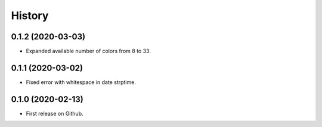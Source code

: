 =======
History
=======

0.1.2 (2020-03-03)
------------------

* Expanded available number of colors from 8 to 33.


0.1.1 (2020-03-02)
------------------

* Fixed error with whitespace in date strptime.


0.1.0 (2020-02-13)
------------------

* First release on Github.
